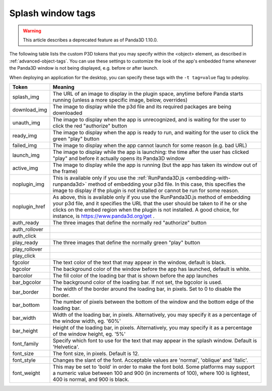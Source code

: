 .. _splash-window-tags:

Splash window tags
==================

.. warning::

   This article describes a deprecated feature as of Panda3D 1.10.0.

The following table lists the custom P3D tokens that you may specify within
the <object> element, as described in :ref:`advanced-object-tags`. You can use
these settings to customize the look of the app's embedded frame whenever the
Panda3D window is not being displayed, e.g. before or after launch.

When deploying an application for the desktop, you can specify these tags with
the ``-t tag=value`` flag to pdeploy.

============= ==================================================================================================================================================================================================================================================================================================
Token         Meaning
============= ==================================================================================================================================================================================================================================================================================================
splash_img    The URL of an image to display in the plugin space, anytime before Panda starts running (unless a more specific image, below, overrides)
download_img  The image to display while the p3d file and its required packages are being downloaded
unauth_img    The image to display when the app is unrecognized, and is waiting for the user to click the red "authorize" button
ready_img     The image to display when the app is ready to run, and waiting for the user to click the green "play" button
failed_img    The image to display when the app cannot launch for some reason (e.g. bad URL)
launch_img    The image to display while the app is launching: the time after the user has clicked "play" and before it actually opens its Panda3D window
active_img    The image to display while the app is running (but the app has taken its window out of the frame)
noplugin_img  This is available only if you use the :ref:`RunPanda3D.js <embedding-with-runpanda3d>` method of embedding your p3d file. In this case, this specifies the image to display if the plugin is not installed or cannot be run for some reason.
noplugin_href As above, this is available only if you use the RunPanda3D.js method of embedding your p3d file, and it specifies the URL that the user should be taken to if he or she clicks on the embed region when the plugin is not installed. A good choice, for instance, is https://www.panda3d.org/get .
auth_ready    The three images that define the normally red "authorize" button
             
auth_rollover
             
auth_click   
play_ready    The three images that define the normally green "play" button
             
play_rollover
             
play_click   
fgcolor       The text color of the text that may appear in the window, default is black.
bgcolor       The background color of the window before the app has launched, default is white.
barcolor      The fill color of the loading bar that is shown before the app launches
bar_bgcolor   The background color of the loading bar. If not set, the bgcolor is used.
bar_border    The width of the border around the loading bar, in pixels. Set to 0 to disable the border.
bar_bottom    The number of pixels between the bottom of the window and the bottom edge of the loading bar.
bar_width     Width of the loading bar, in pixels. Alternatively, you may specify it as a percentage of the window width, eg. '60%'
bar_height    Height of the loading bar, in pixels. Alternatively, you may specify it as a percentage of the window height, eg. '5%'
font_family   Specify which font to use for the text that may appear in the splash window. Default is 'Helvetica'.
font_size     The font size, in pixels. Default is 12.
font_style    Changes the slant of the font. Acceptable values are 'normal', 'oblique' and 'italic'.
font_weight   This may be set to 'bold' in order to make the font bold. Some platforms may support a numeric value between 100 and 900 (in increments of 100), where 100 is lightest, 400 is normal, and 900 is black.
============= ==================================================================================================================================================================================================================================================================================================

